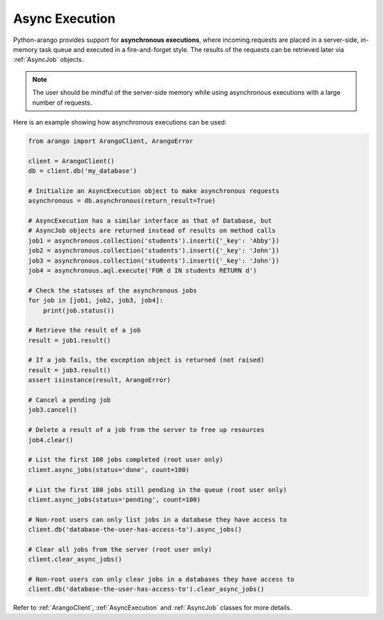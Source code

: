 .. _async-page:

Async Execution
---------------

Python-arango provides support for **asynchronous executions**, where incoming
requests are placed in a server-side, in-memory task queue and executed in a
fire-and-forget style. The results of the requests can be retrieved later via
:ref:`AsyncJob` objects.

.. note::
    The user should be mindful of the server-side memory while using
    asynchronous executions with a large number of requests.

Here is an example showing how asynchronous executions can be used:

.. code-block:: python

    from arango import ArangoClient, ArangoError

    client = ArangoClient()
    db = client.db('my_database')

    # Initialize an AsyncExecution object to make asynchronous requests
    asynchronous = db.asynchronous(return_result=True)

    # AsyncExecution has a similar interface as that of Database, but
    # AsyncJob objects are returned instead of results on method calls
    job1 = asynchronous.collection('students').insert({'_key': 'Abby'})
    job2 = asynchronous.collection('students').insert({'_key': 'John'})
    job3 = asynchronous.collection('students').insert({'_key': 'John'})
    job4 = asynchronous.aql.execute('FOR d IN students RETURN d')

    # Check the statuses of the asynchronous jobs
    for job in [job1, job2, job3, job4]:
        print(job.status())

    # Retrieve the result of a job
    result = job1.result()

    # If a job fails, the exception object is returned (not raised)
    result = job3.result()
    assert isinstance(result, ArangoError)

    # Cancel a pending job
    job3.cancel()

    # Delete a result of a job from the server to free up resources
    job4.clear()

    # List the first 100 jobs completed (root user only)
    client.async_jobs(status='done', count=100)

    # List the first 100 jobs still pending in the queue (root user only)
    client.async_jobs(status='pending', count=100)

    # Non-root users can only list jobs in a database they have access to
    client.db('database-the-user-has-access-to').async_jobs()

    # Clear all jobs from the server (root user only)
    client.clear_async_jobs()

    # Non-root users can only clear jobs in a databases they have access to
    client.db('database-the-user-has-access-to').clear_async_jobs()


Refer to :ref:`ArangoClient`, :ref:`AsyncExecution` and :ref:`AsyncJob`
classes for more details.
